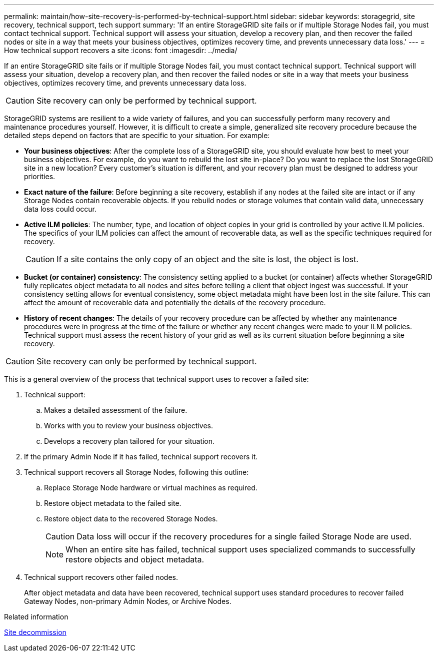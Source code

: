 ---
permalink: maintain/how-site-recovery-is-performed-by-technical-support.html
sidebar: sidebar
keywords: storagegrid, site recovery, technical support, tech support
summary: 'If an entire StorageGRID site fails or if multiple Storage Nodes fail, you must contact technical support. Technical support will assess your situation, develop a recovery plan, and then recover the failed nodes or site in a way that meets your business objectives, optimizes recovery time, and prevents unnecessary data loss.'
---
= How technical support recovers a site
:icons: font
:imagesdir: ../media/

[.lead]
If an entire StorageGRID site fails or if multiple Storage Nodes fail, you must contact technical support. Technical support will assess your situation, develop a recovery plan, and then recover the failed nodes or site in a way that meets your business objectives, optimizes recovery time, and prevents unnecessary data loss.

CAUTION: Site recovery can only be performed by technical support.

StorageGRID systems are resilient to a wide variety of failures, and you can successfully perform many recovery and maintenance procedures yourself. However, it is difficult to create a simple, generalized site recovery procedure because the detailed steps depend on factors that are specific to your situation. For example:

* *Your business objectives*: After the complete loss of a StorageGRID site, you should evaluate how best to meet your business objectives. For example, do you want to rebuild the lost site in-place? Do you want to replace the lost StorageGRID site in a new location? Every customer's situation is different, and your recovery plan must be designed to address your priorities.
* *Exact nature of the failure*: Before beginning a site recovery, establish if any nodes at the failed site are intact or if any Storage Nodes contain recoverable objects. If you rebuild nodes or storage volumes that contain valid data, unnecessary data loss could occur.
* *Active ILM policies*: The number, type, and location of object copies in your grid is controlled by your active ILM policies. The specifics of your ILM policies can affect the amount of recoverable data, as well as the specific techniques required for recovery.
+
CAUTION: If a site contains the only copy of an object and the site is lost, the object is lost.

* *Bucket (or container) consistency*: The consistency setting applied to a bucket (or container) affects whether StorageGRID fully replicates object metadata to all nodes and sites before telling a client that object ingest was successful. If your consistency setting allows for eventual consistency, some object metadata might have been lost in the site failure. This can affect the amount of recoverable data and potentially the details of the recovery procedure.
* *History of recent changes*: The details of your recovery procedure can be affected by whether any maintenance procedures were in progress at the time of the failure or whether any recent changes were made to your ILM policies. Technical support must assess the recent history of your grid as well as its current situation before beginning a site recovery.

CAUTION: Site recovery can only be performed by technical support.

This is a general overview of the process that technical support uses to recover a failed site:

. Technical support:
.. Makes a detailed assessment of the failure.
.. Works with you to review your business objectives.
.. Develops a recovery plan tailored for your situation.

. If the primary Admin Node if it has failed, technical support recovers it.

. Technical support recovers all Storage Nodes, following this outline:
 .. Replace Storage Node hardware or virtual machines as required.
 .. Restore object metadata to the failed site.
 .. Restore object data to the recovered Storage Nodes.
+
CAUTION: Data loss will occur if the recovery procedures for a single failed Storage Node are used.
+
NOTE: When an entire site has failed, technical support uses specialized commands to successfully restore objects and object metadata.

. Technical support recovers other failed nodes.
+
After object metadata and data have been recovered, technical support uses standard procedures to recover failed Gateway Nodes, non-primary Admin Nodes, or Archive Nodes.

.Related information

link:site-decommissioning.html[Site decommission]